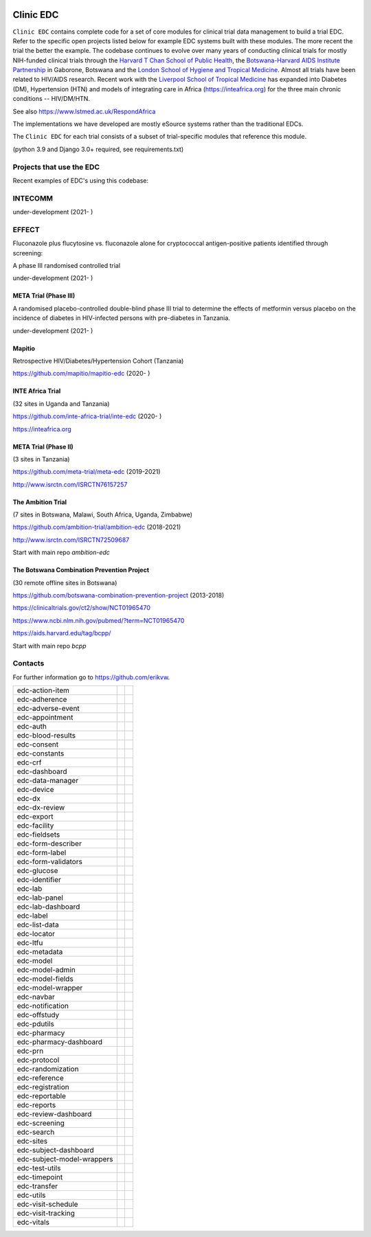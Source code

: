 |pypi| |downloads|

Clinic EDC
==========

``Clinic EDC`` contains complete code for a set of core modules for clinical trial data management to build a trial EDC. Refer to the specific open projects listed below for example EDC systems built with these modules. The more recent the trial the better the example. The codebase continues to evolve over many years of conducting clinical trials for mostly NIH-funded clinical trials through the `Harvard T Chan School of Public Health <https://aids.harvard.edu>`__, the `Botswana-Harvard AIDS Institute Partnership <https://aids.harvard.edu/research/bhp>`__ in Gaborone, Botswana and the `London School of Hygiene and Tropical Medicine <https://lshtm.ac.uk>`__. Almost all trials have been related to HIV/AIDS research. Recent work with the `Liverpool School of Tropical Medicine <https://lstm.ac.uk>`__ has expanded into Diabetes (DM), Hypertension (HTN) and models of integrating care in Africa (https://inteafrica.org) for the three main chronic conditions -- HIV/DM/HTN.

See also https://www.lstmed.ac.uk/RespondAfrica

The implementations we have developed are mostly eSource systems rather than the traditional EDCs.

The ``Clinic EDC`` for each trial consists of a subset of trial-specific modules that reference this module.

(python 3.9 and Django 3.0+ required, see requirements.txt)


Projects that use the EDC
-------------------------
Recent examples of EDC's using this codebase:

INTECOMM
--------
under-development (2021- )

EFFECT
------
Fluconazole plus flucytosine vs. fluconazole alone for cryptococcal antigen-positive patients identified through screening:

A phase III randomised controlled trial

under-development (2021- )


META Trial (Phase III)
~~~~~~~~~~~~~~~~~~~~~~
A randomised placebo-controlled double-blind phase III trial to determine the effects of metformin versus placebo on the incidence of diabetes in HIV-infected persons with pre-diabetes in Tanzania.

under-development (2021- )


Mapitio
~~~~~~~

Retrospective HIV/Diabetes/Hypertension Cohort (Tanzania)

https://github.com/mapitio/mapitio-edc (2020- )

INTE Africa Trial
~~~~~~~~~~~~~~~~~

(32 sites in Uganda and Tanzania)

https://github.com/inte-africa-trial/inte-edc (2020- )

https://inteafrica.org

META Trial (Phase II)
~~~~~~~~~~~~~~~~~~~~~

(3 sites in Tanzania)

https://github.com/meta-trial/meta-edc (2019-2021)

http://www.isrctn.com/ISRCTN76157257


The Ambition Trial
~~~~~~~~~~~~~~~~~~

(7 sites in Botswana, Malawi, South Africa, Uganda, Zimbabwe)

https://github.com/ambition-trial/ambition-edc (2018-2021)

http://www.isrctn.com/ISRCTN72509687

Start with main repo `ambition-edc`

The Botswana Combination Prevention Project
~~~~~~~~~~~~~~~~~~~~~~~~~~~~~~~~~~~~~~~~~~~

(30 remote offline sites in Botswana)

https://github.com/botswana-combination-prevention-project (2013-2018)

https://clinicaltrials.gov/ct2/show/NCT01965470

https://www.ncbi.nlm.nih.gov/pubmed/?term=NCT01965470

https://aids.harvard.edu/tag/bcpp/

Start with main repo `bcpp`

Contacts
--------

For further information go to https://github.com/erikvw.

|django|

========================== ============================== ==================================
edc-action-item             |edc-action-item|             |pypi-edc-action-item|
edc-adherence               |edc-adherence|               |pypi-edc-adherence|
edc-adverse-event           |edc-adverse-event|           |pypi-edc-adverse-event|
edc-appointment             |edc-appointment|             |pypi-edc-appointment|
edc-auth                    |edc-auth|                    |pypi-edc-auth|
edc-blood-results           |edc-blood-results|           |pypi-edc-blood-results|
edc-consent                 |edc-consent|                 |pypi-edc-consent|
edc-constants                                             |pypi-edc-constants|
edc-crf                     |edc-crf|                     |pypi-edc-crf|
edc-dashboard               |edc-dashboard|               |pypi-edc-dashboard|
edc-data-manager            |edc-data-manager|            |pypi-edc-data-manager|
edc-device                  |edc-device|                  |pypi-edc-device|
edc-dx                      |edc-dx|                      |pypi-edc-dx|
edc-dx-review               |edc-dx-review|               |pypi-edc-dx-review|
edc-export                  |edc-export|                  |pypi-edc-export|
edc-facility                |edc-facility|                |pypi-edc-facility|
edc-fieldsets               |edc-fieldsets|               |pypi-edc-fieldsets|
edc-form-describer          |edc-form-describer|          |pypi-edc-form-describer|
edc-form-label              |edc-form-label|              |pypi-edc-form-label|
edc-form-validators         |edc-form-validators|         |pypi-edc-form-validators|
edc-glucose                 |edc-glucose|                 |pypi-edc-glucose|
edc-identifier              |edc-identifier|              |pypi-edc-identifier|
edc-lab                     |edc-lab|                     |pypi-edc-lab|
edc-lab-panel               |edc-lab-panel|               |pypi-edc-lab-panel|
edc-lab-dashboard           |edc-lab-dashboard|           |pypi-edc-lab-dashboard|
edc-label                   |edc-label|                   |pypi-edc-label|
edc-list-data               |edc-list-data|               |pypi-edc-list-data|
edc-locator                 |edc-locator|                 |pypi-edc-locator|
edc-ltfu                    |edc-ltfu|                    |pypi-edc-ltfu|
edc-metadata                |edc-metadata|                |pypi-edc-metadata|
edc-model                   |edc-model|                   |pypi-edc-model|
edc-model-admin             |edc-model-admin|             |pypi-edc-model-admin|
edc-model-fields            |edc-model-fields|            |pypi-edc-model-fields|
edc-model-wrapper           |edc-model-wrapper|           |pypi-edc-model-wrapper|
edc-navbar                  |edc-navbar|                  |pypi-edc-navbar|
edc-notification            |edc-notification|            |pypi-edc-notification|
edc-offstudy                |edc-offstudy|                |pypi-edc-offstudy|
edc-pdutils                 |edc-pdutils|                 |pypi-edc-pdutils|
edc-pharmacy                                              |pypi-edc-pharmacy|
edc-pharmacy-dashboard                                    |pypi-edc-pharmacy-dashboard|
edc-prn                     |edc-prn|                     |pypi-edc-prn|
edc-protocol                |edc-protocol|                |pypi-edc-protocol|
edc-randomization           |edc-randomization|           |pypi-edc-randomization|
edc-reference               |edc-reference|               |pypi-edc-reference|
edc-registration            |edc-registration|            |pypi-edc-registration|
edc-reportable              |edc-reportable|              |pypi-edc-reportable|
edc-reports                 |edc-reports|                 |pypi-edc-reports|
edc-review-dashboard        |edc-review-dashboard|        |pypi-edc-review-dashboard|
edc-screening               |edc-screening|               |pypi-edc-screening|
edc-search                  |edc-search|                  |pypi-edc-search|
edc-sites                   |edc-sites|                   |pypi-edc-sites|
edc-subject-dashboard       |edc-subject-dashboard|       |pypi-edc-subject-dashboard|
edc-subject-model-wrappers  |edc-subject-model-wrappers|  |pypi-edc-subject-model-wrappers|
edc-test-utils              |edc-test-utils|              |pypi-edc-test-utils|
edc-timepoint               |edc-timepoint|               |pypi-edc-timepoint|
edc-transfer                |edc-transfer|                |pypi-edc-transfer|
edc-utils                   |edc-utils|                   |pypi-edc-utils|
edc-visit-schedule          |edc-visit-schedule|          |pypi-edc-visit-schedule|
edc-visit-tracking          |edc-visit-tracking|          |pypi-edc-visit-tracking|
edc-vitals                  |edc-vitals|                  |pypi-edc-vitals|
========================== ============================== ==================================


.. |pypi| image:: https://img.shields.io/pypi/v/edc.svg
    :target: https://pypi.python.org/pypi/edc

.. |downloads| image:: https://pepy.tech/badge/edc
   :target: https://pepy.tech/project/edc

.. |django| image:: https://www.djangoproject.com/m/img/badges/djangomade124x25.gif
   :target: http://www.djangoproject.com/
   :alt: Made with Django

.. |edc-glucose| image:: https://github.com/clinicedc/edc-glucose/workflows/build/badge.svg?branch=develop
  :target: https://github.com/clinicedc/edc-glucose/actions?query=workflow:build
.. |edc-action-item| image:: https://github.com/clinicedc/edc-action-item/workflows/build/badge.svg?branch=develop
  :target: https://github.com/clinicedc/edc-action-item/actions?query=workflow:build
.. |edc-adherence| image:: https://github.com/clinicedc/edc-adherence/workflows/build/badge.svg?branch=develop
  :target: https://github.com/clinicedc/edc-adherence/actions?query=workflow:build
.. |edc-adverse-event| image:: https://github.com/clinicedc/edc-adverse-event/workflows/build/badge.svg?branch=develop
  :target: https://github.com/clinicedc/edc-adverse-event/actions?query=workflow:build
.. |edc-appointment| image:: https://github.com/clinicedc/edc-appointment/workflows/build/badge.svg?branch=develop
  :target: https://github.com/clinicedc/edc-appointment/actions?query=workflow:build
.. |edc-auth| image:: https://github.com/clinicedc/edc-auth/workflows/build/badge.svg?branch=develop
  :target: https://github.com/clinicedc/edc-auth/actions?query=workflow:build
.. |edc-blood-results| image:: https://github.com/clinicedc/edc-blood-results/workflows/build/badge.svg?branch=develop
  :target: https://github.com/clinicedc/edc-blood-results/actions?query=workflow:build
.. |edc-clinic| image:: https://github.com/clinicedc/edc-clinic/workflows/build/badge.svg?branch=develop
  :target: https://github.com/clinicedc/edc-clinic/actions?query=workflow:build
.. |edc-consent| image:: https://github.com/clinicedc/edc-consent/workflows/build/badge.svg?branch=develop
  :target: https://github.com/clinicedc/edc-consent/actions?query=workflow:build
.. |edc-crf| image:: https://github.com/clinicedc/edc-crf/workflows/build/badge.svg?branch=develop
  :target: https://github.com/clinicedc/edc-crf/actions?query=workflow:build
.. |edc-dashboard| image:: https://github.com/clinicedc/edc-dashboard/workflows/build/badge.svg?branch=develop
  :target: https://github.com/clinicedc/edc-dashboard/actions?query=workflow:build
.. |edc-data-manager| image:: https://github.com/clinicedc/edc-data-manager/workflows/build/badge.svg?branch=develop
  :target: https://github.com/clinicedc/edc-data-manager/actions?query=workflow:build
.. |edc-device| image:: https://github.com/clinicedc/edc-device/workflows/build/badge.svg?branch=develop
  :target: https://github.com/clinicedc/edc-device/actions?query=workflow:build
.. |edc-dx| image:: https://github.com/clinicedc/edc-dx/workflows/build/badge.svg?branch=develop
  :target: https://github.com/clinicedc/edc-dx/actions?query=workflow:build
.. |edc-dx-review| image:: https://github.com/clinicedc/edc-dx-review/workflows/build/badge.svg?branch=develop
  :target: https://github.com/clinicedc/edc-dx-review/actions?query=workflow:build
.. |edc-export| image:: https://github.com/clinicedc/edc-export/workflows/build/badge.svg?branch=develop
  :target: https://github.com/clinicedc/edc-export/actions?query=workflow:build
.. |edc-facility| image:: https://github.com/clinicedc/edc-facility/workflows/build/badge.svg?branch=develop
  :target: https://github.com/clinicedc/edc-facility/actions?query=workflow:build
.. |edc-fieldsets| image:: https://github.com/clinicedc/edc-fieldsets/workflows/build/badge.svg?branch=develop
  :target: https://github.com/clinicedc/edc-fieldsets/actions?query=workflow:build
.. |edc-form-describer| image:: https://github.com/clinicedc/edc-form-describer/workflows/build/badge.svg?branch=develop
  :target: https://github.com/clinicedc/edc-form-describer/actions?query=workflow:build
.. |edc-form-label| image:: https://github.com/clinicedc/edc-form-label/workflows/build/badge.svg?branch=develop
  :target: https://github.com/clinicedc/edc-form-label/actions?query=workflow:build
.. |edc-form-validators| image:: https://github.com/clinicedc/edc-form-validators/workflows/build/badge.svg?branch=develop
  :target: https://github.com/clinicedc/edc-form-validators/actions?query=workflow:build
.. |edc-identifier| image:: https://github.com/clinicedc/edc-identifier/workflows/build/badge.svg?branch=develop
  :target: https://github.com/clinicedc/edc-identifier/actions?query=workflow:build
.. |edc-lab| image:: https://github.com/clinicedc/edc-lab/workflows/build/badge.svg?branch=develop
  :target: https://github.com/clinicedc/edc-lab/actions?query=workflow:build
.. |edc-lab-panel| image:: https://github.com/clinicedc/edc-lab-panel/workflows/build/badge.svg?branch=develop
  :target: https://github.com/clinicedc/edc-lab-panel/actions?query=workflow:build
.. |edc-lab-dashboard| image:: https://github.com/clinicedc/edc-lab-dashboard/workflows/build/badge.svg?branch=develop
  :target: https://github.com/clinicedc/edc-lab-dashboard/actions?query=workflow:build
.. |edc-label| image:: https://github.com/clinicedc/edc-label/workflows/build/badge.svg?branch=develop
  :target: https://github.com/clinicedc/edc-label/actions?query=workflow:build
.. |edc-list-data| image:: https://github.com/clinicedc/edc-list-data/workflows/build/badge.svg?branch=develop
  :target: https://github.com/clinicedc/edc-list-data/actions?query=workflow:build
.. |edc-locator| image:: https://github.com/clinicedc/edc-locator/workflows/build/badge.svg?branch=develop
  :target: https://github.com/clinicedc/edc-locator/actions?query=workflow:build
.. |edc-ltfu| image:: https://github.com/clinicedc/edc-ltfu/workflows/build/badge.svg?branch=develop
  :target: https://github.com/clinicedc/edc-ltfu/actions?query=workflow:build
.. |edc-metadata| image:: https://github.com/clinicedc/edc-metadata/workflows/build/badge.svg?branch=develop
  :target: https://github.com/clinicedc/edc-metadata/actions?query=workflow:build
.. |edc-metadata-rules| image:: https://github.com/clinicedc/edc-metadata-rules/workflows/build/badge.svg?branch=develop
  :target: https://github.com/clinicedc/edc-metadata-rules/actions?query=workflow:build
.. |edc-model| image:: https://github.com/clinicedc/edc-model/workflows/build/badge.svg?branch=develop
  :target: https://github.com/clinicedc/edc-model/actions?query=workflow:build
.. |edc-model-admin| image:: https://github.com/clinicedc/edc-model-admin/workflows/build/badge.svg?branch=develop
  :target: https://github.com/clinicedc/edc-model-admin/actions?query=workflow:build
.. |edc-model-fields| image:: https://github.com/clinicedc/edc-model-fields/workflows/build/badge.svg?branch=develop
  :target: https://github.com/clinicedc/edc-model-fields/actions?query=workflow:build
.. |edc-model-wrapper| image:: https://github.com/clinicedc/edc-model-wrapper/workflows/build/badge.svg?branch=develop
  :target: https://github.com/clinicedc/edc-model-wrapper/actions?query=workflow:build
.. |edc-navbar| image:: https://github.com/clinicedc/edc-navbar/workflows/build/badge.svg?branch=develop
  :target: https://github.com/clinicedc/edc-navbar/actions?query=workflow:build
.. |edc-notification| image:: https://github.com/clinicedc/edc-notification/workflows/build/badge.svg?branch=develop
  :target: https://github.com/clinicedc/edc-notification/actions?query=workflow:build
.. |edc-offstudy| image:: https://github.com/clinicedc/edc-offstudy/workflows/build/badge.svg?branch=develop
  :target: https://github.com/clinicedc/edc-offstudy/actions?query=workflow:build
.. |edc-pdutils| image:: https://github.com/clinicedc/edc-pdutils/workflows/build/badge.svg?branch=develop
  :target: https://github.com/clinicedc/edc-pdutils/actions?query=workflow:build
.. |edc-pharmacy| image:: https://github.com/clinicedc/edc-pharmacy/workflows/build/badge.svg?branch=develop
  :target: https://github.com/clinicedc/edc-pharmacy/actions?query=workflow:build
.. |edc-pharmacy-dashboard| image:: https://github.com/clinicedc/edc-pharmacy-dashboard/workflows/build/badge.svg?branch=develop
  :target: https://github.com/clinicedc/edc-pharmacy-dashboard/actions?query=workflow:build
.. |edc-prn| image:: https://github.com/clinicedc/edc-prn/workflows/build/badge.svg?branch=develop
  :target: https://github.com/clinicedc/edc-prn/actions?query=workflow:build
.. |edc-protocol| image:: https://github.com/clinicedc/edc-protocol/workflows/build/badge.svg?branch=develop
  :target: https://github.com/clinicedc/edc-protocol/actions?query=workflow:build
.. |edc-randomization| image:: https://github.com/clinicedc/edc-randomization/workflows/build/badge.svg?branch=develop
  :target: https://github.com/clinicedc/edc-randomization/actions?query=workflow:build
.. |edc-reference| image:: https://github.com/clinicedc/edc-reference/workflows/build/badge.svg?branch=develop
  :target: https://github.com/clinicedc/edc-reference/actions?query=workflow:build
.. |edc-registration| image:: https://github.com/clinicedc/edc-registration/workflows/build/badge.svg?branch=develop
  :target: https://github.com/clinicedc/edc-registration/actions?query=workflow:build
.. |edc-reportable| image:: https://github.com/clinicedc/edc-reportable/workflows/build/badge.svg?branch=develop
  :target: https://github.com/clinicedc/edc-reportable/actions?query=workflow:build
.. |edc-reports| image:: https://github.com/clinicedc/edc-reports/workflows/build/badge.svg?branch=develop
  :target: https://github.com/clinicedc/edc-reports/actions?query=workflow:build
.. |edc-review-dashboard| image:: https://github.com/clinicedc/edc-review-dashboard/workflows/build/badge.svg?branch=develop
  :target: https://github.com/clinicedc/edc-review-dashboard/actions?query=workflow:build
.. |edc-screening| image:: https://github.com/clinicedc/edc-screening/workflows/build/badge.svg?branch=develop
  :target: https://github.com/clinicedc/edc-screening/actions?query=workflow:build
.. |edc-search| image:: https://github.com/clinicedc/edc-search/workflows/build/badge.svg?branch=develop
  :target: https://github.com/clinicedc/edc-search/actions?query=workflow:build
.. |edc-sites| image:: https://github.com/clinicedc/edc-sites/workflows/build/badge.svg?branch=develop
  :target: https://github.com/clinicedc/edc-sites/actions?query=workflow:build
.. |edc-subject-dashboard| image:: https://github.com/clinicedc/edc-subject-dashboard/workflows/build/badge.svg?branch=develop
  :target: https://github.com/clinicedc/edc-subject-dashboard/actions?query=workflow:build
.. |edc-subject-model-wrappers| image:: https://github.com/clinicedc/edc-subject-model-wrappers/workflows/build/badge.svg?branch=develop
  :target: https://github.com/clinicedc/edc-subject-model-wrappers/actions?query=workflow:build
.. |edc-test-utils| image:: https://github.com/clinicedc/edc-test-utils/workflows/build/badge.svg?branch=develop
  :target: https://github.com/clinicedc/edc-test-utils/actions?query=workflow:build
.. |edc-timepoint| image:: https://github.com/clinicedc/edc-timepoint/workflows/build/badge.svg?branch=develop
  :target: https://github.com/clinicedc/edc-timepoint/actions?query=workflow:build
.. |edc-transfer| image:: https://github.com/clinicedc/edc-transfer/workflows/build/badge.svg?branch=develop
  :target: https://github.com/clinicedc/edc-transfer/actions?query=workflow:build
.. |edc-utils| image:: https://github.com/clinicedc/edc-utils/workflows/build/badge.svg?branch=develop
  :target: https://github.com/clinicedc/edc-utils/actions?query=workflow:build
.. |edc-visit-schedule| image:: https://github.com/clinicedc/edc-visit-schedule/workflows/build/badge.svg?branch=develop
  :target: https://github.com/clinicedc/edc-visit-schedule/actions?query=workflow:build
.. |edc-visit-tracking| image:: https://github.com/clinicedc/edc-visit-tracking/workflows/build/badge.svg?branch=develop
  :target: https://github.com/clinicedc/edc-visit-tracking/actions?query=workflow:build
.. |edc-vitals| image:: https://github.com/clinicedc/edc-vitals/workflows/build/badge.svg?branch=develop
  :target: https://github.com/clinicedc/edc-vitals/actions?query=workflow:build

.. |pypi-edc-action-item| image:: https://img.shields.io/pypi/v/edc-action-item.svg
    :target: https://pypi.python.org/pypi/edc-action-item
.. |pypi-edc-adherence| image:: https://img.shields.io/pypi/v/edc-adherence.svg
    :target: https://pypi.python.org/pypi/edc-adherence
.. |pypi-edc-adverse-event| image:: https://img.shields.io/pypi/v/edc-adverse-event.svg
    :target: https://pypi.python.org/pypi/edc-adverse-event
.. |pypi-edc-appointment| image:: https://img.shields.io/pypi/v/edc-appointment.svg
    :target: https://pypi.python.org/pypi/edc-appointment
.. |pypi-edc-auth| image:: https://img.shields.io/pypi/v/edc-auth.svg
    :target: https://pypi.python.org/pypi/edc-auth
.. |pypi-edc-blood-results| image:: https://img.shields.io/pypi/v/edc-blood-results.svg
    :target: https://pypi.python.org/pypi/edc-blood-results
.. |pypi-edc-consent| image:: https://img.shields.io/pypi/v/edc-consent.svg
    :target: https://pypi.python.org/pypi/edc-consent
.. |pypi-edc-constants| image:: https://img.shields.io/pypi/v/edc-constants.svg
    :target: https://pypi.python.org/pypi/edc-constants
.. |pypi-edc-crf| image:: https://img.shields.io/pypi/v/edc-crf.svg
    :target: https://pypi.python.org/pypi/edc-crf
.. |pypi-edc-dashboard| image:: https://img.shields.io/pypi/v/edc-dashboard.svg
    :target: https://pypi.python.org/pypi/edc-dashboard
.. |pypi-edc-data-manager| image:: https://img.shields.io/pypi/v/edc-data-manager.svg
    :target: https://pypi.python.org/pypi/edc-data-manager
.. |pypi-edc-device| image:: https://img.shields.io/pypi/v/edc-device.svg
    :target: https://pypi.python.org/pypi/edc-device
.. |pypi-edc-dx| image:: https://img.shields.io/pypi/v/edc-dx.svg
    :target: https://pypi.python.org/pypi/edc-dx
.. |pypi-edc-dx-review| image:: https://img.shields.io/pypi/v/edc-dx-review.svg
    :target: https://pypi.python.org/pypi/edc-dx-review
.. |pypi-edc-export| image:: https://img.shields.io/pypi/v/edc-export.svg
    :target: https://pypi.python.org/pypi/edc-export
.. |pypi-edc-facility| image:: https://img.shields.io/pypi/v/edc-facility.svg
    :target: https://pypi.python.org/pypi/edc-facility
.. |pypi-edc-fieldsets| image:: https://img.shields.io/pypi/v/edc-fieldsets.svg
    :target: https://pypi.python.org/pypi/edc-fieldsets
.. |pypi-edc-form-describer| image:: https://img.shields.io/pypi/v/edc-form-describer.svg
    :target: https://pypi.python.org/pypi/edc-form-describer
.. |pypi-edc-form-label| image:: https://img.shields.io/pypi/v/edc-form-label.svg
    :target: https://pypi.python.org/pypi/edc-form-label
.. |pypi-edc-form-validators| image:: https://img.shields.io/pypi/v/edc-form-validators.svg
    :target: https://pypi.python.org/pypi/edc-form-validators
.. |pypi-edc-glucose| image:: https://img.shields.io/pypi/v/edc-glucose.svg
    :target: https://pypi.python.org/pypi/edc-glucose
.. |pypi-edc-identifier| image:: https://img.shields.io/pypi/v/edc-identifier.svg
    :target: https://pypi.python.org/pypi/edc-identifier
.. |pypi-edc-lab| image:: https://img.shields.io/pypi/v/edc-lab.svg
    :target: https://pypi.python.org/pypi/edc-lab
.. |pypi-edc-lab-panel| image:: https://img.shields.io/pypi/v/edc-lab-panel.svg
    :target: https://pypi.python.org/pypi/edc-lab-panel
.. |pypi-edc-lab-dashboard| image:: https://img.shields.io/pypi/v/edc-lab-dashboard.svg
    :target: https://pypi.python.org/pypi/edc-lab-dashboard
.. |pypi-edc-label| image:: https://img.shields.io/pypi/v/edc-label.svg
    :target: https://pypi.python.org/pypi/edc-label
.. |pypi-edc-list-data| image:: https://img.shields.io/pypi/v/edc-list-data.svg
    :target: https://pypi.python.org/pypi/edc-list-data
.. |pypi-edc-locator| image:: https://img.shields.io/pypi/v/edc-locator.svg
    :target: https://pypi.python.org/pypi/edc-locator
.. |pypi-edc-ltfu| image:: https://img.shields.io/pypi/v/edc-ltfu.svg
    :target: https://pypi.python.org/pypi/edc-ltfu
.. |pypi-edc-metadata| image:: https://img.shields.io/pypi/v/edc-metadata.svg
    :target: https://pypi.python.org/pypi/edc-metadata
.. |pypi-edc-model| image:: https://img.shields.io/pypi/v/edc-model.svg
    :target: https://pypi.python.org/pypi/edc-model
.. |pypi-edc-model-admin| image:: https://img.shields.io/pypi/v/edc-model-admin.svg
    :target: https://pypi.python.org/pypi/edc-model-admin
.. |pypi-edc-model-fields| image:: https://img.shields.io/pypi/v/edc-model-fields.svg
    :target: https://pypi.python.org/pypi/edc-model-fields
.. |pypi-edc-model-wrapper| image:: https://img.shields.io/pypi/v/edc-model-wrapper.svg
    :target: https://pypi.python.org/pypi/edc-model-wrapper
.. |pypi-edc-navbar| image:: https://img.shields.io/pypi/v/edc-navbar.svg
    :target: https://pypi.python.org/pypi/edc-navbar
.. |pypi-edc-notification| image:: https://img.shields.io/pypi/v/edc-notification.svg
    :target: https://pypi.python.org/pypi/edc-notification
.. |pypi-edc-offstudy| image:: https://img.shields.io/pypi/v/edc-offstudy.svg
    :target: https://pypi.python.org/pypi/edc-offstudy
.. |pypi-edc-pdutils| image:: https://img.shields.io/pypi/v/edc-pdutils.svg
    :target: https://pypi.python.org/pypi/edc-pdutils
.. |pypi-edc-pharmacy| image:: https://img.shields.io/pypi/v/edc-pharmacy.svg
    :target: https://pypi.python.org/pypi/edc-pharmacy
.. |pypi-edc-pharmacy-dashboard| image:: https://img.shields.io/pypi/v/edc-pharmacy-dashboard.svg
    :target: https://pypi.python.org/pypi/edc-pharmacy-dashboard
.. |pypi-edc-prn| image:: https://img.shields.io/pypi/v/edc-prn.svg
    :target: https://pypi.python.org/pypi/edc-prn
.. |pypi-edc-protocol| image:: https://img.shields.io/pypi/v/edc-protocol.svg
    :target: https://pypi.python.org/pypi/edc-protocol
.. |pypi-edc-randomization| image:: https://img.shields.io/pypi/v/edc-randomization.svg
    :target: https://pypi.python.org/pypi/edc-randomization
.. |pypi-edc-reference| image:: https://img.shields.io/pypi/v/edc-reference.svg
    :target: https://pypi.python.org/pypi/edc-reference
.. |pypi-edc-registration| image:: https://img.shields.io/pypi/v/edc-registration.svg
    :target: https://pypi.python.org/pypi/edc-registration
.. |pypi-edc-reportable| image:: https://img.shields.io/pypi/v/edc-reportable.svg
    :target: https://pypi.python.org/pypi/edc-reportable
.. |pypi-edc-reports| image:: https://img.shields.io/pypi/v/edc-reports.svg
    :target: https://pypi.python.org/pypi/edc-reports
.. |pypi-edc-review-dashboard| image:: https://img.shields.io/pypi/v/edc-review-dashboard.svg
    :target: https://pypi.python.org/pypi/edc-review-dashboard
.. |pypi-edc-screening| image:: https://img.shields.io/pypi/v/edc-screening.svg
    :target: https://pypi.python.org/pypi/edc-screening
.. |pypi-edc-search| image:: https://img.shields.io/pypi/v/edc-search.svg
    :target: https://pypi.python.org/pypi/edc-search
.. |pypi-edc-sites| image:: https://img.shields.io/pypi/v/edc-sites.svg
    :target: https://pypi.python.org/pypi/edc-sites
.. |pypi-edc-subject-dashboard| image:: https://img.shields.io/pypi/v/edc-subject-dashboard.svg
    :target: https://pypi.python.org/pypi/edc-subject-dashboard
.. |pypi-edc-subject-model-wrappers| image:: https://img.shields.io/pypi/v/edc-subject-model-wrappers.svg
    :target: https://pypi.python.org/pypi/edc-subject-model-wrappers
.. |pypi-edc-test-utils| image:: https://img.shields.io/pypi/v/edc-test-utils.svg
    :target: https://pypi.python.org/pypi/edc-test-utils
.. |pypi-edc-timepoint| image:: https://img.shields.io/pypi/v/edc-timepoint.svg
    :target: https://pypi.python.org/pypi/edc-timepoint
.. |pypi-edc-transfer| image:: https://img.shields.io/pypi/v/edc-transfer.svg
    :target: https://pypi.python.org/pypi/edc-transfer
.. |pypi-edc-utils| image:: https://img.shields.io/pypi/v/edc-utils.svg
    :target: https://pypi.python.org/pypi/edc-utils
.. |pypi-edc-visit-schedule| image:: https://img.shields.io/pypi/v/edc-visit-schedule.svg
    :target: https://pypi.python.org/pypi/edc-visit-schedule
.. |pypi-edc-visit-tracking| image:: https://img.shields.io/pypi/v/edc-visit-tracking.svg
    :target: https://pypi.python.org/pypi/edc-visit-tracking
.. |pypi-edc-vitals| image:: https://img.shields.io/pypi/v/edc-vitals.svg
    :target: https://pypi.python.org/pypi/edc-vitals